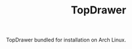 #+TITLE: TopDrawer [[https://aur.archlinux.org/packages/topdrawer/][https://img.shields.io/aur/version/topdrawer.svg]]

TopDrawer bundled for installation on Arch Linux.
